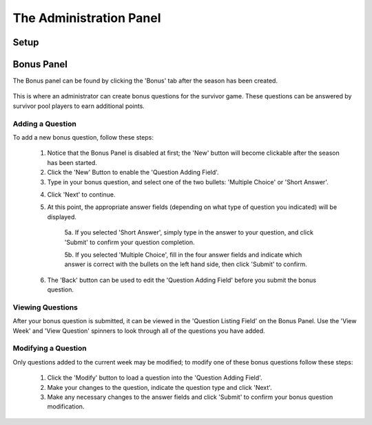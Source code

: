
The Administration Panel
------------------------

Setup
~~~~~

Bonus Panel
~~~~~~~~~~~

The Bonus panel can be found by clicking the 'Bonus' tab after the season has been created.

	.. image:: ./img/UserManual/BonusPanel/BonusPanel.Labelled.png

This is where an administrator can create bonus questions for the survivor game. 
These questions can be answered by survivor pool players to earn additional points.

Adding a Question
=================

To add a new bonus question, follow these steps:

	1. Notice that the Bonus Panel is disabled at first; the 'New' button will become clickable after the season has been started.

	2. Click the 'New' Button to enable the 'Question Adding Field'.
	
	3. Type in your bonus question, and select one of the two bullets: 'Multiple Choice' or 'Short Answer'.
	
	.. image:: ./img/Usermanual/BonusPanel/DataEntryArea.NewQuestion.png
	
	4. Click 'Next' to continue.
	
	5. At this point, the appropriate answer fields (depending on what type of question you indicated) will be displayed. 
	
		5a. If you selected 'Short Answer', simply type in the answer to your question, and click 'Submit' to confirm your question completion.
		
		5b. If you selected 'Multiple Choice', fill in the four answer fields and indicate which answer is correct with the bullets on the left hand side, then click 'Submit' to confirm.
		
	6. The 'Back' button can be used to edit the 'Question Adding Field' before you submit the bonus question.

Viewing Questions
=================
	
After your bonus question is submitted, it can be viewed in the 'Question Listing Field' on the Bonus Panel.
Use the 'View Week' and 'View Question' spinners to look through all of the questions you have added.

	.. image:: ./img/UserManual/BonusPanel/DataTableArea.Filled.png

Modifying a Question
====================

Only questions added to the current week may be modified; to modify one of these bonus questions follow these steps:

	1. Click the 'Modify' button to load a question into the 'Question Adding Field'.
	
	2. Make your changes to the question, indicate the question type and click 'Next'.
	
	3. Make any necessary changes to the answer fields and click 'Submit' to confirm your bonus question modification.

